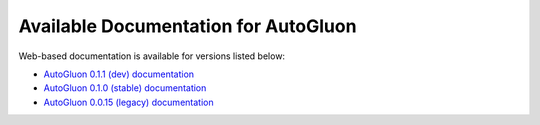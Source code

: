Available Documentation for AutoGluon
-------------------------------------

Web-based documentation is available for versions listed below:

- `AutoGluon 0.1.1 (dev) documentation <https://auto.gluon.ai/dev/index.html>`_
- `AutoGluon 0.1.0 (stable) documentation <https://auto.gluon.ai/stable/index.html>`_
- `AutoGluon 0.0.15 (legacy) documentation <https://auto.gluon.ai/0.0.15/index.html>`_
